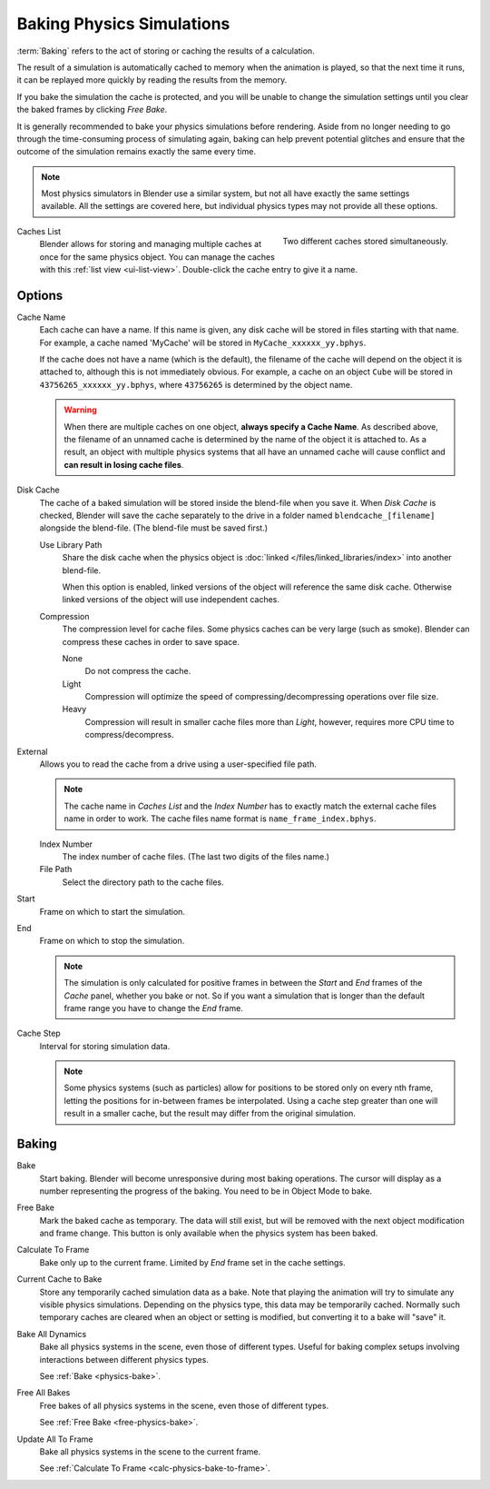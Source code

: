 .. _bpy.types.PointCache:
.. _bpy.ops.ptcache:

**************************
Baking Physics Simulations
**************************

:term:`Baking` refers to the act of storing or caching the results of a calculation.

The result of a simulation is automatically cached to memory when the animation is played,
so that the next time it runs, it can be replayed more quickly by reading the results from the memory.

If you bake the simulation the cache is protected,
and you will be unable to change the simulation settings
until you clear the baked frames by clicking *Free Bake*.

It is generally recommended to bake your physics simulations before rendering.
Aside from no longer needing to go through the time-consuming process of simulating again,
baking can help prevent potential glitches and ensure that the outcome of the simulation
remains exactly the same every time.

.. A screenshot of the baking interface is intentionally omitted, as it
   the available options vary slightly between different physics systems.

.. note::

   Most physics simulators in Blender use a similar system,
   but not all have exactly the same settings available. All the settings are covered here,
   but individual physics types may not provide all these options.

.. figure:: /images/physics_baking_multi-cache-interface.png
   :align: right

   Two different caches stored simultaneously.


Caches List
   Blender allows for storing and managing multiple caches at once for the same physics object.
   You can manage the caches with this :ref:`list view <ui-list-view>`.
   Double-click the cache entry to give it a name.


Options
=======

Cache Name
   Each cache can have a name. If this name is given, any disk cache will be
   stored in files starting with that name. For example, a cache named 'MyCache'
   will be stored in ``MyCache_xxxxxx_yy.bphys``.

   If the cache does not have a name (which is the default),
   the filename of the cache will depend on the object it is attached to,
   although this is not immediately obvious. For example, a cache on
   an object ``Cube`` will be stored in ``43756265_xxxxxx_yy.bphys``,
   where ``43756265`` is determined by the object name.

   .. warning::

      When there are multiple caches on one object, **always specify a Cache Name**. As described above,
      the filename of an unnamed cache is determined by the name of the object it is attached to.
      As a result, an object with multiple physics systems that all have an unnamed cache will cause
      conflict and **can result in losing cache files**.

Disk Cache
   The cache of a baked simulation will be stored inside the blend-file when you save it.
   When *Disk Cache* is checked, Blender will save the cache separately to
   the drive in a folder named ``blendcache_[filename]`` alongside the blend-file.
   (The blend-file must be saved first.)

   Use Library Path
      Share the disk cache when the physics object is
      :doc:`linked </files/linked_libraries/index>` into another blend-file.

      When this option is enabled, linked versions of the object will reference the same disk cache.
      Otherwise linked versions of the object will use independent caches.

   Compression
      The compression level for cache files. Some physics caches can be very large (such as smoke).
      Blender can compress these caches in order to save space.

      None
         Do not compress the cache.
      Light
         Compression will optimize the speed of compressing/decompressing operations over file size.
      Heavy
         Compression will result in smaller cache files more than *Light*,
         however, requires more CPU time to compress/decompress.

External
   Allows you to read the cache from a drive using a user-specified file path.

   .. (wip) The Smoke Cache (is always Disk Cache) can also be written to an arbitrary directory.

   .. note::

      The cache name in *Caches List* and the *Index Number*
      has to exactly match the external cache files name in order to work.
      The cache files name format is ``name_frame_index.bphys``.

   Index Number
      The index number of cache files. (The last two digits of the files name.)
   File Path
      Select the directory path to the cache files.

Start
   Frame on which to start the simulation.
End
   Frame on which to stop the simulation.

   .. note::

      The simulation is only calculated for positive frames
      in between the *Start* and *End* frames of the *Cache* panel, whether you bake or not.
      So if you want a simulation that is longer than the default frame range you have to change the *End* frame.

Cache Step
   Interval for storing simulation data.

   .. note::

      Some physics systems (such as particles)
      allow for positions to be stored only on every nth frame,
      letting the positions for in-between frames be interpolated.
      Using a cache step greater than one will result in a smaller cache,
      but the result may differ from the original simulation.

.. _physics-bake:


Baking
======

Bake
   Start baking.
   Blender will become unresponsive during most baking operations.
   The cursor will display as a number representing the progress of the baking.
   You need to be in Object Mode to bake.

.. _free-physics-bake:

Free Bake
   Mark the baked cache as temporary. The data will still exist,
   but will be removed with the next object modification and frame change.
   This button is only available when the physics system has been baked.

.. _calc-physics-bake-to-frame:

Calculate To Frame
   Bake only up to the current frame. Limited by *End* frame set in the cache settings.
Current Cache to Bake
   Store any temporarily cached simulation data as a bake.
   Note that playing the animation will try to simulate any visible physics simulations.
   Depending on the physics type, this data may be temporarily cached.
   Normally such temporary caches are cleared when an object or setting is
   modified, but converting it to a bake will "save" it.

Bake All Dynamics
   Bake all physics systems in the scene, even those of different types.
   Useful for baking complex setups involving interactions between different physics types.

   See :ref:`Bake <physics-bake>`.
Free All Bakes
   Free bakes of all physics systems in the scene, even those of different types.

   See :ref:`Free Bake <free-physics-bake>`.
Update All To Frame
   Bake all physics systems in the scene to the current frame.

   See :ref:`Calculate To Frame <calc-physics-bake-to-frame>`.
